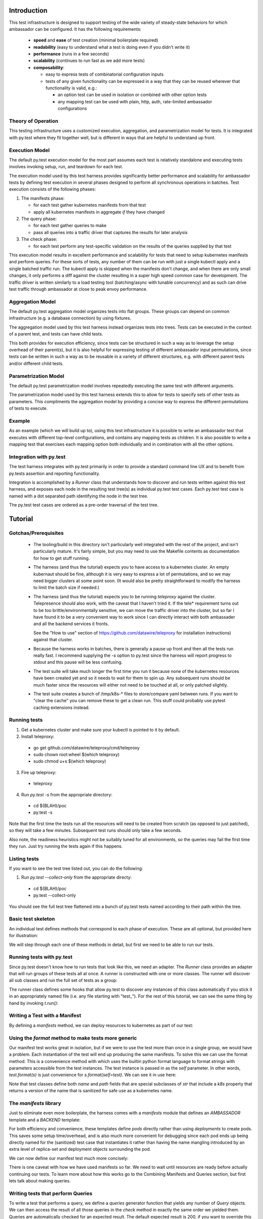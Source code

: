 ============
Introduction
============

This test infrastructure is designed to support testing of the wide
variety of steady-state behaviors for which ambassador can be
configured. It has the following requirements:

 - **speed** and **ease** of test creation (minimal boilerplate required)
 - **readability** (easy to understand what a test is doing even if you didn't write it)
 - **performance** (runs in a few seconds)
 - **scalability** (continues to run fast as we add more tests)
 - **composability**:

   + easy to express tests of combinatorial configuration inputs
   + tests of any given functionality can be expressed in a way that
     they can be reused wherever that functionality is valid, e.g.:

     - an option test can be used in isolation or combined with other option tests
     - any mapping test can be used with plain, http, auth, rate-limited
       ambassador configurations

Theory of Operation
-------------------

This testing infrastructure uses a customized execution, aggregation,
and parametrization model for tests. It is integrated with py.test
where they fit together well, but is different in ways that are
helpful to understand up front.

Execution Model
---------------

The default py.test execution model for the most part assumes each
test is relatively standalone and executing tests involves invoking
setup, run, and teardown for each test.

The execution model used by this test harness provides significantly
better performance and scalability for ambassador tests by defining
test execution in several phases designed to perform all synchronous
operations in batches. Test execution consists of the following
phases:

1. The manifests phase:

   - for each test gather kubernetes manifests from that test
   - apply all kubernetes manifests in aggregate *if* they have changed

2. The query phase:

   - for each test gather queries to make
   - pass all queries into a traffic driver that captures the results
     for later analysis

3. The check phase:

   - for each test perform any test-specific validation on the results
     of the queries supplied by that test

This execution model results in excellent performance and scalability
for tests that need to setup kubernetes manifests and perform
queries. For these sorts of tests, any number of them can be run with
just a single kubectl apply and a single batched traffic run. The
kubectl apply is skipped when the manifests don't change, and when
there are only small changes, it only performs a diff against the
cluster resulting in a super high speed common case for
development. The traffic driver is written similarly to a load testing
tool (batching/async with tunable concurrency) and as such can drive
test traffic through ambassador at close to peak envoy performance.

Aggregation Model
-----------------

The default py.test aggregation model organizes tests into flat
groups. These groups can depend on common infrastructure (e.g. a
database connection) by using fixtures.

The aggregation model used by this test harness instead organizes
tests into trees. Tests can be executed in the context of a parent
test, and tests can have child tests.

This both provides for execution efficiency, since tests can be
structured in such a way as to leverage the setup overhead of their
parent(s), but it is also helpful for expressing testing of different
ambassador input permutations, since tests can be written in such a
way as to be reusable in a variety of different structures, e.g. with
different parent tests and/or different child tests.

Parametrization Model
---------------------

The default py.test parametrization model involves repeatedly
executing the same test with different arguments.

The parametrization model used by this test harness extends this to
allow for tests to specify sets of other tests as parameters. This
compliments the aggregation model by providing a concise way to
express the different permutations of tests to execute.

Example
-------

As an example (which we will build up to), using this test
infrastructure it is possible to write an ambassador test that
executes with different top-level configurations, and contains any
mapping tests as children. It is also possible to write a mapping test
that exercises each mapping option both individually and in
combination with all the other options.

Integration with py.test
------------------------

The test harness integrates with py.test primarily in order to provide
a standard command line UX and to benefit from py.tests assertion and
reporting functionality.

Integration is accomplished by a `Runner` class that understands how
to discover and run tests written against this test harness, and
exposes each node in the resulting test tree(s) as individual py.test
test cases. Each py.test test case is named with a dot separated path
identifying the node in the test tree.

The py.test test cases are ordered as a pre-order traversal of the
test tree.

========
Tutorial
========

Gotchas/Prerequisites
---------------------

 - The tooling/build in this directory isn't particularly well
   integrated with the rest of the project, and isn't particularly
   mature. It's fairly simple, but you may need to use the Makefile
   contents as documentation for how to get stuff running.

 - The harness (and thus the tutorial) expects you to have access to a
   kubernetes cluster. An empty kubernaut should be fine, although it
   is very easy to express a lot of permutations, and so we may need
   bigger clusters at some point soon. (It would also be pretty
   straightforward to modify the harness to limit the batch size if
   needed.)

 - The harness (and thus the tutorial) expects you to be running
   `teleproxy` against the cluster. Telepresence should also work,
   with the caveat that I haven't tried it. If the tele* requirement
   turns out to be too brittle/environmentally sensitive, we can move
   the traffic driver into the cluster, but so far I have found it to
   be a very convenient way to work since I can directly interact with
   both ambassader and all the backend services it fronts.

   See the "How to use" section of
   https://github.com/datawire/teleproxy for installation
   instructions) against that cluster.

 - Because the harness works in batches, there is generally a pause up
   front and then all the tests run really fast. I recommend supplying
   the `-s` option to py.test since the harness will report progress
   to stdout and this pause will be less confusing.

 - The test suite will take much longer the first time you run it
   because none of the kubernetes resources have been created yet and
   so it needs to wait for them to spin up. Any subsequent runs should
   be much faster since the resources will either not need to be
   touched at all, or only patched slightly.

 - The test suite creates a bunch of /tmp/k8s-* files to store/compare
   yaml between runs. If you want to "clear the cache" you can remove
   these to get a clean run. This stuff could probably use pytest
   caching extensions instead.

Running tests
-------------

1. Get a kubernetes cluster and make sure your kubectl is pointed to it by default.

2. Install teleproxy:

 - go get github.com/datawire/teleproxy/cmd/teleproxy
 - sudo chown root:wheel $(which teleproxy)
 - sudo chmod u+s $(which teleproxy)

3. Fire up teleproxy:

 - teleproxy

4. Run `py.test -s` from the appropriate directory:

 - cd ${BLAH}/poc
 - py.test -s

Note that the first time the tests run all the resources will need to
be created from scratch (as opposed to just patched), so they will
take a few minutes. Subsequent test runs should only take a few
seconds.

Also note, the readiness heuristics might not be suitably tuned for
all environments, so the queries may fail the first time they
run. Just try running the tests again if this happens.

Listing tests
-------------

If you want to see the test tree listed out, you can do the following:

1. Run `py.test --collect-only` from the appropriate directy:

 - cd ${BLAH}/poc
 - py.test --collect-only

You should see the full test tree flattened into a bunch of py.test
tests named according to their path within the tree.

Basic test skeleton
-------------------

An individual test defines methods that correspond to each phase of
execution. These are all optional, but provided here for illustration:

.. testsetup:: *

   import pytest, kat
   from typing import Optional, Sequence
   from kat.harness import abstract_test, sanitize, variants, Test, Query, Result, Runner

   kat.harness.DOCTEST = True

   def is_good(r): return True

.. doctest::

  >>> class ExampleTest(Test):
  ...
  ...     # perform test initialization, gets passed args from constructor
  ...     def init(self, *args, **kwargs) -> None:
  ...         pass
  ...
  ...     # return any kubernetes manifests needed for this test
  ...     def manifests(self) -> Optional[str]:
  ...         pass
  ...
  ...     # return any queries the probe should make
  ...     def queries(self) -> Sequence[Query]:
  ...         yield Query("https://www.google.com/") # expected defaults to 200
  ...         yield Query("https://www.google.com/blah", expected=404)
  ...
  ...     # filled with completed query results before check() is invoked
  ...     results: Sequence[Result]
  ...
  ...     # queries are checked automatically based on expected results,
  ...     # but this method allows additional checks
  ...     def check(self) -> None:
  ...         for r in self.results:
  ...             assert is_good(r)

We will step through each one of these methods in detail, but first we
need to be able to run our tests.

Running tests with py.test
--------------------------

Since py.test doesn't know how to run tests that look like this, we
need an adapter. The `Runner` class provides an adapter that will run
groups of these tests all at once. A runner is constructed with one or
more classes. The runner will discover all sub classes and run the
full set of tests as a group:

.. doctest::

  >>> t = Runner(ExampleTest)

The runner class defines some hooks that allow py.test to discover any
instances of this class automatically if you stick it in an
appropriately named file (i.e. any file starting with "test\_"). For
the rest of this tutorial, we can see the same thing by hand by
invoking `t.run()`:

.. doctest::

  >>> t.run()
  Querying 2 urls... done.
  ExampleTest: PASSED

Writing a Test with a Manifest
------------------------------

By defining a `manifests` method, we can deploy resources to
kubernetes as part of our test:

.. doctest::

  >>> class ManifestTest(Test):
  ...
  ...     def manifests(self):
  ...         return """
  ... ---
  ... kind: Service
  ... apiVersion: v1
  ... metadata:
  ...   name: hello-svc
  ... spec:
  ...   selector:
  ...     backend: hello-pod
  ...   ports:
  ...   - protocol: TCP
  ...     port: 80
  ...     targetPort: 8080
  ... ---
  ... apiVersion: v1
  ... kind: Pod
  ... metadata:
  ...   name: hello-pod
  ...   labels:
  ...     backend: hello-pod
  ... spec:
  ...   containers:
  ...   - name: backend
  ...     image: rschloming/backend:3
  ...     ports:
  ...     - containerPort: 8080
  ...     env:
  ...     - name: BACKEND
  ...       value: hello-pod
  ... """
  >>> Runner(ManifestTest).run()
  Manifests changed, applying.
  ManifestTest: PASSED

Using the `format` method to make tests more generic
----------------------------------------------------

Our manifest test works great in isolation, but if we were to use the
test more than once in a single group, we would have a problem. Each
instantiation of the test will end up producing the same manifests. To
solve this we can use the format method. This is a convenience method
with which uses the builtin python format language to format strings
with parameters accessible from the test instances. The test instance
is passed in as the `self` parameter. In other words, `test.format(s)`
is just convenience for `s.format(self=test)`. We can see it in use
here:

.. doctest::

  >>> class FormattedManifestTest(Test):
  ...
  ...     def manifests(self):
  ...         return self.format("""
  ... ---
  ... kind: Service
  ... apiVersion: v1
  ... metadata:
  ...   name: {self.path.k8s}
  ... spec:
  ...   selector:
  ...     backend: {self.path.k8s}
  ...   ports:
  ...   - protocol: TCP
  ...     port: 80
  ...     targetPort: 8080
  ... ---
  ... apiVersion: v1
  ... kind: Pod
  ... metadata:
  ...   name: {self.path.k8s}
  ...   labels:
  ...     backend: {self.path.k8s}
  ... spec:
  ...   containers:
  ...   - name: backend
  ...     image: rschloming/backend:3
  ...     ports:
  ...     - containerPort: 8080
  ...     env:
  ...     - name: BACKEND
  ...       value: {self.path.k8s}
  ... """)
  >>> Runner(FormattedManifestTest).run()
  Manifests changed, applying.
  FormattedManifestTest: PASSED

Note that test classes define both `name` and `path` fields that are
special subclasses of `str` that include a `k8s` property that returns
a version of the name that is sanitized for safe use as a kubernetes
name.

The `manifests` library
-----------------------

Just to eliminate even more boilerplate, the harness comes with a
`manifests` module that defines an `AMBASSADOR` template and a
`BACKEND` template:

.. doctest::

  >>> from kat import manifests
  >>> print(manifests.BACKEND)
  <BLANKLINE>
  ---
  kind: Service
  apiVersion: v1
  metadata:
    name: {self.path.k8s}
  spec:
    selector:
      backend: {self.path.k8s}
    ports:
    - name: http
      protocol: TCP
      port: 80
      targetPort: 8080
    - name: https
      protocol: TCP
      port: 443
      targetPort: 8443
  ---
  apiVersion: v1
  kind: Pod
  metadata:
    name: {self.path.k8s}
    labels:
      backend: {self.path.k8s}
  spec:
    containers:
    - name: backend
      image: quay.io/datawire/kat-backend:5
      ports:
      - containerPort: 8080
      env:
      - name: BACKEND
        value: {self.path.k8s}
  <BLANKLINE>

For both efficiency and convenience, these templates define `pods`
directly rather than using `deployments` to create pods. This saves
some setup time/overhead, and is also much more convenient for
debugging since each pod ends up being directly named for the
(sanitized) test case that instantiates it rather than having the name
mangling introduced by an extra level of replica-set and deployment
objects surrounding the pod.

We can now define our manifest test much more concisely:

.. doctest::

  >>> class ConciseManifestTest(Test):
  ...
  ...     def manifests(self):
  ...         return self.format(manifests.BACKEND)
  ...
  >>> Runner(ConciseManifestTest).run()
  Manifests changed, applying.
  ConciseManifestTest: PASSED

There is one caveat with how we have used manifests so far. We need to
wait until resources are ready before actually continuing our
tests. To learn more about how this works go to the Combining
Manifests and Queries section, but first lets talk about making
queries.

Writing tests that perform Queries
----------------------------------

To write a test that performs a query, we define a `queries` generator
function that yields any number of `Query` objects. We can then access
the result of all those queries in the `check` method in exactly the
same order we yielded them. Queries are automatically checked for an
expected result. The default expected result is 200, if you want to
override this you can use the `expected` keyword argument:

.. doctest::

  >>> class QueryTest(Test):
  ...
  ...     def queries(self):
  ...         for i in range(10):
  ...             yield Query("http://httpbin.org/get?count=%s" % i)
  ...         yield Query("http://httpbin.org/status/404", expected=404)
  ...
  ...     def check(self):
  ...         for i, r in enumerate(self.results[:10]):
  ...             args = r.json["args"]
  ...             assert int(args["count"]) == i, args
  ...
  >>> Runner(QueryTest).run()
  Querying 11 urls... done.
  QueryTest: PASSED

Combining Manifests and Queries (using requirements)
----------------------------------------------------

Combining manifests and queries is almost as easy as just defining the
two methods with one catch. We need to tell the test harness how to
figure out when the resources defined in the manifests are ready to be
queried. To do this we define the `requirements` method to yield the
kind and name of resources that need to be ready. Let's use this to
run httpbin in our own cluster:

.. doctest::

  >>> class CombinedTest(Test):
  ...
  ...     def manifests(self):
  ...         return self.format(manifests.HTTPBIN)
  ...
  ...     def requirements(self):
  ...         yield ("pod", self.path.k8s)
  ...
  ...     def queries(self):
  ...         yield Query("http://%s/get?foo=bar" % self.path.k8s)
  ...
  ...     def check(self):
  ...         assert self.results[0].json["args"]["foo"] == "bar"
  ...
  >>> Runner(CombinedTest).run()
  Manifests changed, applying.
  Checking requirements... satisfied.
  Querying 1 urls... done.
  CombinedTest: PASSED

Writing tests with Ambassador configuration
-------------------------------------------

The test harness has some special convenience hooks for injecting
ambassador configuration into manifests. If you define a `config`
method, it can yield a tuple of a target test node and an ambassador
configuration input. The harness will automatically inject the
supplied ambassador yaml as an appropriate annotation on the manifests
associated with the target node:

.. doctest::

  >>> class Ambassador(Test):
  ...
  ...     def manifests(self):
  ...         return self.format(manifests.AMBASSADOR, image="quay.io/datawire/ambassador:0.35.3")
  ...
  ...     def requirements(self):
  ...        yield ("pod", self.name.k8s)
  ...
  ...     def config(self):
  ...         yield self, """
  ... ---
  ... apiVersion: ambassador/v0
  ... kind:  Module
  ... name:  ambassador
  ... config: {}
  ... """
  >>> Runner(Ambassador).run()
  Manifests changed, applying.
  Checking requirements... satisfied.
  Ambassador: PASSED

This isn't super interesting all by itself, but it gets more
interesting when composing tests, but first lets take a look at
parameterizing tests.

Parameterizing Tests
--------------------

If you want to instantiate a test multiple times, you can use the
`variants` classmethod to control how tests are instantiated. The
`variants` class method can yield as many variants as it likes of a
given class:

.. doctest::

  >>> class ParametrizedQuery(Test):
  ...
  ...     @classmethod
  ...     def variants(cls):
  ...         for url in ("http://httpbin.org", "http://google.com"):
  ...           yield cls(url, name=sanitize(url))
  ...
  ...     def init(self, url):
  ...         self.url = url
  ...
  ...     def queries(self):
  ...         yield Query(self.url)
  ...
  >>> Runner(ParametrizedQuery).run()
  Querying 2 urls... done.
  ParametrizedQuery-http-SCHEME-httpbin-DOT-org: PASSED
  ParametrizedQuery-http-SCHEME-google-DOT-com: PASSED


Composing Tests
---------------

In addition to using the `variants` classmethod to parameterize tests,
you can use it to compose tests. The `variants` *function* will return
all the variants of a given test case. You can use this to embed them
within another test, e.g.:

.. doctest::

  >>> class Composite(Test):
  ...
  ...     @classmethod
  ...     def variants(cls):
  ...         yield cls(variants(Mapping))
  ...
  ...     def manifests(self):
  ...         return self.format(manifests.AMBASSADOR, image="quay.io/datawire/ambassador:0.35.3")
  ...
  ...     def requirements(self):
  ...        yield ("pod", self.name.k8s)
  ...
  ...     def config(self):
  ...         yield self, """
  ... ---
  ... apiVersion: ambassador/v0
  ... kind:  Module
  ... name:  ambassador
  ... config: {}
  ... """

Note the use of the `variants` function to embed `Mapping` tests
within our `Composite` test. Now we can write our mapping test like
so:

.. doctest::

  >>> class Mapping(Test):
  ...
  ...     def manifests(self):
  ...         return self.format(manifests.HTTPBIN)
  ...
  ...     def requirements(self):
  ...         yield ("pod", self.path.k8s)
  ...
  ...     def config(self):
  ...         yield self, self.format("""
  ... ---
  ... apiVersion: ambassador/v0
  ... kind:  Mapping
  ... name:  {self.name}
  ... prefix: /{self.name}/
  ... service: http://{self.path.k8s}
  ... """)
  ...
  ...     def queries(self):
  ...         yield Query("http://%s/%s/" % (self.parent.name.k8s, self.name))
  ...
  >>> Runner(Composite).run()
  Manifests changed, applying.
  Checking requirements... satisfied.
  Querying 1 urls... done.
  Composite: PASSED
  Mapping: PASSED

Note the use of the `parent` attribute to make the test portable. All
tests automatically have `parent`, `children`, `name`, and `path`
attributes supplied automatically.

Backend service features aka the Result class
---------------------------------------------

The backend service implementation provides a number of handy
features. It supports op-codes via headers that let the requestor
control the return status and let the requestor ask for specific
headers to be returned.

The backend service implementation logs everything about the incoming
request and outgoing response into a json structure that it returns in
the body. This is parsed by the `Result` class allowing tests to
access the request and response as seen/produced by the backend
service.

Using a base test for discovery
-------------------------------

By defining a base class we can avoid constructing lots of runners:

.. doctest::

  >>> @abstract_test
  ... class TutorialTest(Test):
  ...     pass
  ...
  >>> class TestA(TutorialTest):
  ...    pass
  ...
  >>> class TestB(TutorialTest):
  ...    pass
  ...
  >>> Runner(TutorialTest).run()
  TestA: PASSED
  TestB: PASSED


The `@abstract_test` annotation tells the Runner not to bother
instantiate that class directly as a test, however it will still
discover any subclasses.

Abstract Tests
--------------

The `abstract_tests` module defines a number of abstract test cases
using the techinques described above. Subclasses of `AmbassadorTest`
can define different core configuration options and will automatically
include all subclasses of `MappingTest`.

 - `AmbassadorTest`
 - `MappingTest`
 - `OptionTest`
